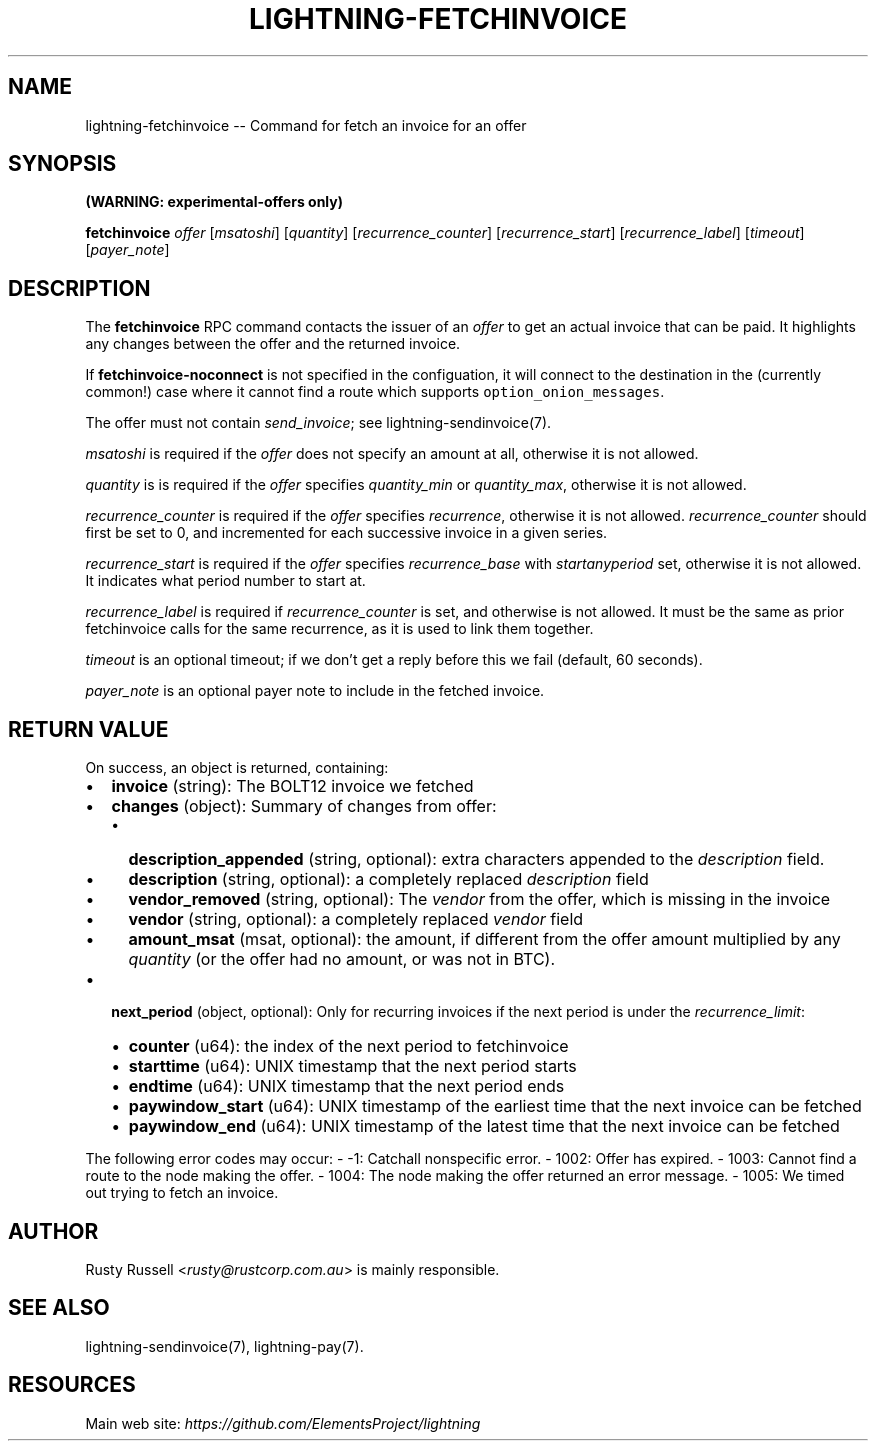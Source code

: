 .\" -*- mode: troff; coding: utf-8 -*-
.TH "LIGHTNING-FETCHINVOICE" "7" "" "Core Lightning v0.12.1" ""
.SH
NAME
.LP
lightning-fetchinvoice -- Command for fetch an invoice for an offer
.SH
SYNOPSIS
.LP
\fB(WARNING: experimental-offers only)\fR
.PP
\fBfetchinvoice\fR \fIoffer\fR [\fImsatoshi\fR] [\fIquantity\fR] [\fIrecurrence_counter\fR] [\fIrecurrence_start\fR] [\fIrecurrence_label\fR] [\fItimeout\fR] [\fIpayer_note\fR]
.SH
DESCRIPTION
.LP
The \fBfetchinvoice\fR RPC command contacts the issuer of an \fIoffer\fR to get
an actual invoice that can be paid.  It highlights any changes between the
offer and the returned invoice.
.PP
If \fBfetchinvoice-noconnect\fR is not specified in the configuation, it
will connect to the destination in the (currently common!) case where it
cannot find a route which supports \fCoption_onion_messages\fR.
.PP
The offer must not contain \fIsend_invoice\fR; see lightning-sendinvoice(7).
.PP
\fImsatoshi\fR is required if the \fIoffer\fR does not specify
an amount at all, otherwise it is not allowed.
.PP
\fIquantity\fR is is required if the \fIoffer\fR specifies
\fIquantity_min\fR or \fIquantity_max\fR, otherwise it is not allowed.
.PP
\fIrecurrence_counter\fR is required if the \fIoffer\fR
specifies \fIrecurrence\fR, otherwise it is not allowed.
\fIrecurrence_counter\fR should first be set to 0, and incremented for
each successive invoice in a given series.
.PP
\fIrecurrence_start\fR is required if the \fIoffer\fR
specifies \fIrecurrence_base\fR with \fIstart\fIany\fIperiod\fR set, otherwise it
is not allowed.  It indicates what period number to start at.
.PP
\fIrecurrence_label\fR is required if \fIrecurrence_counter\fR is set, and
otherwise is not allowed.  It must be the same as prior fetchinvoice
calls for the same recurrence, as it is used to link them together.
.PP
\fItimeout\fR is an optional timeout; if we don't get a reply before this
we fail (default, 60 seconds).
.PP
\fIpayer_note\fR is an optional payer note to include in the fetched invoice.
.SH
RETURN VALUE
.LP
On success, an object is returned, containing:
.IP "\(bu" 2
\fBinvoice\fR (string): The BOLT12 invoice we fetched
.if n \
.sp -1
.if t \
.sp -0.25v
.IP "\(bu" 2
\fBchanges\fR (object): Summary of changes from offer:
.RS
.IP "\(bu" 2
\fBdescription_appended\fR (string, optional): extra characters appended to the \fIdescription\fR field.
.if n \
.sp -1
.if t \
.sp -0.25v
.IP "\(bu" 2
\fBdescription\fR (string, optional): a completely replaced \fIdescription\fR field
.if n \
.sp -1
.if t \
.sp -0.25v
.IP "\(bu" 2
\fBvendor_removed\fR (string, optional): The \fIvendor\fR from the offer, which is missing in the invoice
.if n \
.sp -1
.if t \
.sp -0.25v
.IP "\(bu" 2
\fBvendor\fR (string, optional): a completely replaced \fIvendor\fR field
.if n \
.sp -1
.if t \
.sp -0.25v
.IP "\(bu" 2
\fBamount_msat\fR (msat, optional): the amount, if different from the offer amount multiplied by any \fIquantity\fR (or the offer had no amount, or was not in BTC).
.RE
.if n \
.sp -1
.if t \
.sp -0.25v
.IP "\(bu" 2
\fBnext_period\fR (object, optional): Only for recurring invoices if the next period is under the \fIrecurrence_limit\fR:
.RS
.IP "\(bu" 2
\fBcounter\fR (u64): the index of the next period to fetchinvoice
.if n \
.sp -1
.if t \
.sp -0.25v
.IP "\(bu" 2
\fBstarttime\fR (u64): UNIX timestamp that the next period starts
.if n \
.sp -1
.if t \
.sp -0.25v
.IP "\(bu" 2
\fBendtime\fR (u64): UNIX timestamp that the next period ends
.if n \
.sp -1
.if t \
.sp -0.25v
.IP "\(bu" 2
\fBpaywindow_start\fR (u64): UNIX timestamp of the earliest time that the next invoice can be fetched
.if n \
.sp -1
.if t \
.sp -0.25v
.IP "\(bu" 2
\fBpaywindow_end\fR (u64): UNIX timestamp of the latest time that the next invoice can be fetched
.RE
.LP
The following error codes may occur:
- -1: Catchall nonspecific error.
- 1002: Offer has expired.
- 1003: Cannot find a route to the node making the offer.
- 1004: The node making the offer returned an error message.
- 1005: We timed out trying to fetch an invoice.
.SH
AUTHOR
.LP
Rusty Russell <\fIrusty@rustcorp.com.au\fR> is mainly responsible.
.SH
SEE ALSO
.LP
lightning-sendinvoice(7), lightning-pay(7).
.SH
RESOURCES
.LP
Main web site: \fIhttps://github.com/ElementsProject/lightning\fR
\" SHA256STAMP:102191843273f3afa29ddf45cc10a9d89ae030cfa5255e665337af6d525b18b6
